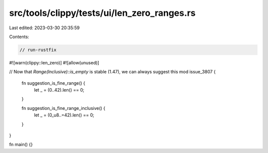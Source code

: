 src/tools/clippy/tests/ui/len_zero_ranges.rs
============================================

Last edited: 2023-03-30 20:35:59

Contents:

.. code-block:: rs

    // run-rustfix

#![warn(clippy::len_zero)]
#![allow(unused)]

// Now that `Range(Inclusive)::is_empty` is stable (1.47), we can always suggest this
mod issue_3807 {
    fn suggestion_is_fine_range() {
        let _ = (0..42).len() == 0;
    }

    fn suggestion_is_fine_range_inclusive() {
        let _ = (0_u8..=42).len() == 0;
    }
}

fn main() {}


